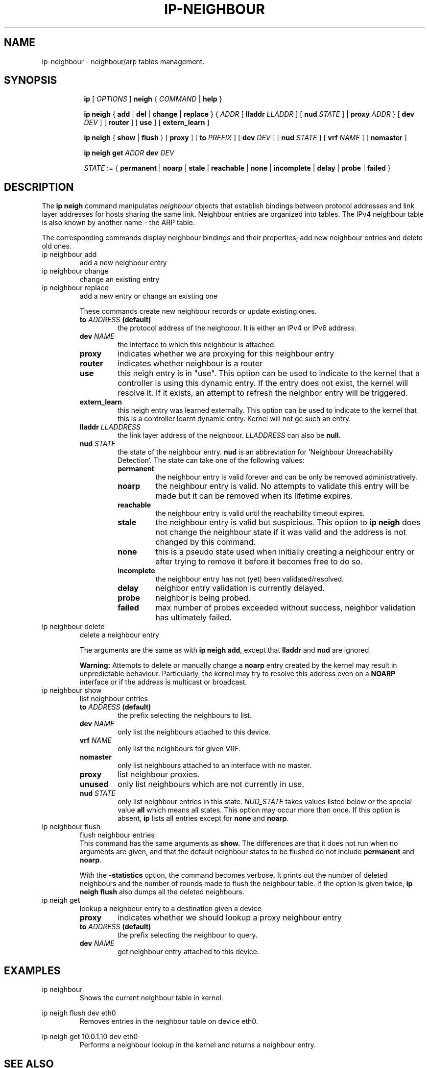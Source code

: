 .TH IP\-NEIGHBOUR 8 "20 Dec 2011" "iproute2" "Linux"
.SH "NAME"
ip-neighbour \- neighbour/arp tables management.
.SH "SYNOPSIS"
.sp
.ad l
.in +8
.ti -8
.B ip
.RI "[ " OPTIONS " ]"
.B neigh
.RI " { " COMMAND " | "
.BR help " }"
.sp

.ti -8
.BR "ip neigh" " { " add " | " del " | " change " | " replace " } { "
.IR ADDR " [ "
.B  lladdr
.IR LLADDR " ] [ "
.B nud
.IR STATE " ] |"
.B proxy
.IR ADDR " } [ "
.B  dev
.IR DEV " ] [ "
.BR router " ] [ "
.BR use " ] [ "
.BR extern_learn " ]"

.ti -8
.BR "ip neigh" " { " show " | " flush " } [ " proxy " ] [ " to
.IR PREFIX " ] [ "
.B  dev
.IR DEV " ] [ "
.B  nud
.IR STATE " ] [ "
.B  vrf
.IR NAME " ] ["
.BR nomaster " ]"

.ti -8
.B ip neigh get
.IR ADDR
.B  dev
.IR DEV

.ti -8
.IR STATE " := {"
.BR permanent " | " noarp " | " stale " | " reachable " | " none " |"
.BR incomplete " | " delay " | " probe " | " failed " }"

.SH DESCRIPTION
The
.B ip neigh
command manipulates
.I neighbour
objects that establish bindings between protocol addresses and
link layer addresses for hosts sharing the same link.
Neighbour entries are organized into tables. The IPv4 neighbour table
is also known by another name - the ARP table.

.P
The corresponding commands display neighbour bindings
and their properties, add new neighbour entries and delete old ones.

.TP
ip neighbour add
add a new neighbour entry
.TP
ip neighbour change
change an existing entry
.TP
ip neighbour replace
add a new entry or change an existing one
.RS
.PP
These commands create new neighbour records or update existing ones.

.TP
.BI to " ADDRESS " (default)
the protocol address of the neighbour. It is either an IPv4 or IPv6 address.

.TP
.BI dev " NAME"
the interface to which this neighbour is attached.

.TP
.BI proxy
indicates whether we are proxying for this neighbour entry

.TP
.BI router
indicates whether neighbour is a router

.TP
.BI use
this neigh entry is in "use". This option can be used to indicate to
the kernel that a controller is using this dynamic entry. If the entry
does not exist, the kernel will resolve it. If it exists, an attempt
to refresh the neighbor entry will be triggered.

.TP
.BI extern_learn
this neigh entry was learned externally. This option can be used to
indicate to the kernel that this is a controller learnt dynamic entry.
Kernel will not gc such an entry.

.TP
.BI lladdr " LLADDRESS"
the link layer address of the neighbour.
.I LLADDRESS
can also be
.BR "null" .

.TP
.BI nud " STATE"
the state of the neighbour entry.
.B nud
is an abbreviation for 'Neighbour Unreachability Detection'.
The state can take one of the following values:

.RS
.TP
.B permanent
the neighbour entry is valid forever and can be only
be removed administratively.
.TP
.B noarp
the neighbour entry is valid. No attempts to validate
this entry will be made but it can be removed when its lifetime expires.
.TP
.B reachable
the neighbour entry is valid until the reachability
timeout expires.
.TP
.B stale
the neighbour entry is valid but suspicious.
This option to
.B ip neigh
does not change the neighbour state if it was valid and the address
is not changed by this command.
.TP
.B none
this is a pseudo state used when initially creating a neighbour entry or after
trying to remove it before it becomes free to do so.
.TP
.B incomplete
the neighbour entry has not (yet) been validated/resolved.
.TP
.B delay
neighbor entry validation is currently delayed.
.TP
.B probe
neighbor is being probed.
.TP
.B failed
max number of probes exceeded without success, neighbor validation has
ultimately failed.
.RE
.RE

.TP
ip neighbour delete
delete a neighbour entry
.RS
.PP
The arguments are the same as with
.BR "ip neigh add" ,
except that
.B lladdr
and
.B nud
are ignored.

.PP
.B Warning:
Attempts to delete or manually change a
.B noarp
entry created by the kernel may result in unpredictable behaviour.
Particularly, the kernel may try to resolve this address even
on a
.B NOARP
interface or if the address is multicast or broadcast.
.RE

.TP
ip neighbour show
list neighbour entries
.RS
.TP
.BI to " ADDRESS " (default)
the prefix selecting the neighbours to list.

.TP
.BI dev " NAME"
only list the neighbours attached to this device.

.TP
.BI vrf " NAME"
only list the neighbours for given VRF.

.TP
.BI nomaster
only list neighbours attached to an interface with no master.

.TP
.BI proxy
list neighbour proxies.

.TP
.B unused
only list neighbours which are not currently in use.

.TP
.BI nud " STATE"
only list neighbour entries in this state.
.I NUD_STATE
takes values listed below or the special value
.B all
which means all states. This option may occur more than once.
If this option is absent,
.B ip
lists all entries except for
.B none
and
.BR "noarp" .
.RE

.TP
ip neighbour flush
flush neighbour entries
.RS
This command has the same arguments as
.B show.
The differences are that it does not run when no arguments are given,
and that the default neighbour states to be flushed do not include
.B permanent
and
.BR "noarp" .

.PP
With the
.B -statistics
option, the command becomes verbose. It prints out the number of
deleted neighbours and the number of rounds made to flush the
neighbour table. If the option is given
twice,
.B ip neigh flush
also dumps all the deleted neighbours.
.RE

.TP
ip neigh get
lookup a neighbour entry to a destination given a device
.RS

.TP
.BI proxy
indicates whether we should lookup a proxy neighbour entry

.TP
.BI to " ADDRESS " (default)
the prefix selecting the neighbour to query.

.TP
.BI dev " NAME"
get neighbour entry attached to this device.
.RE

.SH EXAMPLES
.PP
ip neighbour
.RS
Shows the current neighbour table in kernel.
.RE
.PP
ip neigh flush dev eth0
.RS
Removes entries in the neighbour table on device eth0.
.RE
.PP
ip neigh get 10.0.1.10 dev eth0
.RS
Performs a neighbour lookup in the kernel and returns
a neighbour entry.
.RE

.SH SEE ALSO
.br
.BR ip (8)

.SH AUTHOR
Original Manpage by Michail Litvak <mci@owl.openwall.com>
